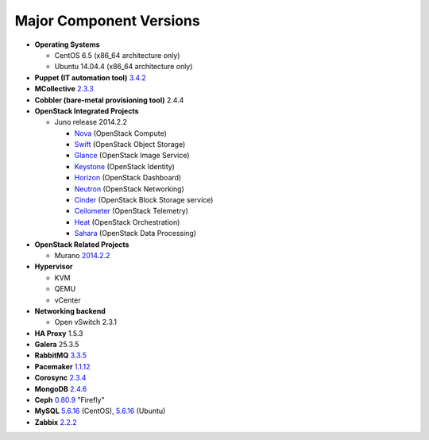 

.. _component-versions:

Major Component Versions
========================

* **Operating Systems**

  * CentOS 6.5 (x86_64 architecture only)
  * Ubuntu 14.04.4 (x86_64 architecture only)

* **Puppet (IT automation tool)** `3.4.2
  <https://docs.puppetlabs.com/puppet/3/reference/release_notes.html>`_

* **MCollective** `2.3.3 <https://docs.puppetlabs.com/mcollective/releasenotes.html>`_

* **Cobbler (bare-metal provisioning tool)** 2.4.4

* **OpenStack Integrated Projects**

  * Juno release 2014.2.2

    * `Nova <https://wiki.openstack.org/wiki/ReleaseNotes/Juno#OpenStack_Compute_.28Nova.29>`_ (OpenStack Compute)
    * `Swift <https://wiki.openstack.org/wiki/ReleaseNotes/Juno#OpenStack_Object_Storage_.28Swift.29>`_ (OpenStack Object Storage)
    * `Glance <https://wiki.openstack.org/wiki/ReleaseNotes/Juno#OpenStack_Image_Service_.28Glance.29>`_ (OpenStack Image Service)
    * `Keystone <https://wiki.openstack.org/wiki/ReleaseNotes/Juno#OpenStack_Identity_.28Keystone.29>`_ (OpenStack Identity)
    * `Horizon <https://wiki.openstack.org/wiki/ReleaseNotes/Juno#OpenStack_Dashboard_.28Horizon.29>`_ (OpenStack Dashboard)
    * `Neutron <https://wiki.openstack.org/wiki/ReleaseNotes/Juno#OpenStack_Network_Service_.28Neutron.29>`_ (OpenStack Networking)
    * `Cinder <https://wiki.openstack.org/wiki/ReleaseNotes/Juno#OpenStack_Block_Storage_.28Cinder.29>`_ (OpenStack Block Storage service)
    * `Ceilometer <https://wiki.openstack.org/wiki/ReleaseNotes/Juno#OpenStack_Telemetry_.28Ceilometer.29>`_ (OpenStack Telemetry)
    * `Heat <https://wiki.openstack.org/wiki/ReleaseNotes/Juno#OpenStack_Orchestration_.28Heat.29>`_ (OpenStack Orchestration)
    * `Sahara <https://wiki.openstack.org/wiki/ReleaseNotes/Juno#OpenStack_Data_Processing_.28Sahara.29>`_ (OpenStack Data Processing)

* **OpenStack Related Projects**

  * Murano `2014.2.2 <https://wiki.openstack.org/wiki/Murano/ReleaseNotes/Juno>`_

* **Hypervisor**

  * KVM
  * QEMU
  * vCenter

* **Networking backend**

  * Open vSwitch 2.3.1

* **HA Proxy** 1.5.3

* **Galera** 25.3.5

* **RabbitMQ** `3.3.5 <http://www.rabbitmq.com/release-notes/README-3.3.5.txt>`_

* **Pacemaker** `1.1.12
  <https://github.com/ClusterLabs/pacemaker/releases/Pacemaker-1.1.12>`_

* **Corosync** `2.3.4
  <https://github.com/corosync/corosync/wiki/Corosync-2.3.4-Release-Notes>`_

* **MongoDB** `2.4.6
  <http://docs.mongodb.org/manual/release-notes/2.4/>`_

* **Ceph** `0.80.9 <http://ceph.com/docs/master/release-notes/#v0-80-7-firefly>`_ "Firefly"

* **MySQL**
  `5.6.16 <http://dev.mysql.com/doc/relnotes/mysql/5.5/en/>`_
  (CentOS),
  `5.6.16 <http://dev.mysql.com/doc/relnotes/mysql/5.5/en/>`_
  (Ubuntu)

* **Zabbix** `2.2.2 <http://www.zabbix.com/rn2.2.0.php>`_

